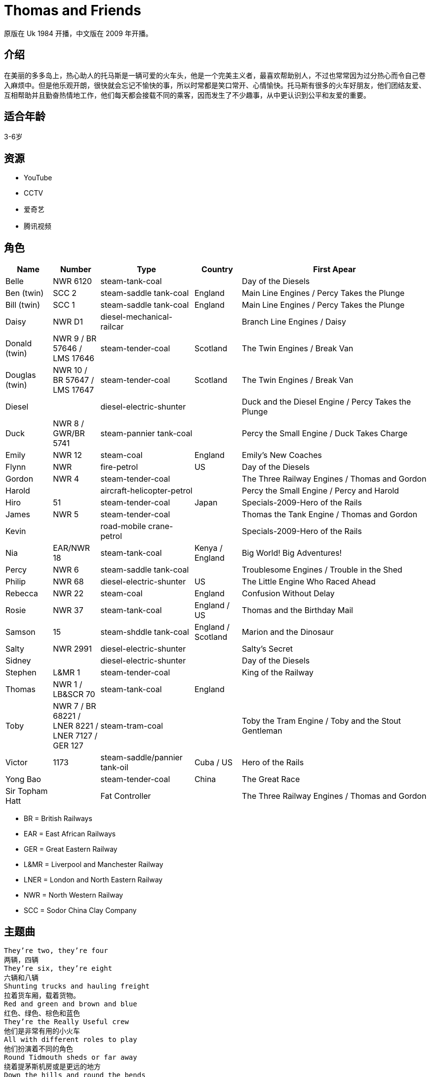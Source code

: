 = Thomas and Friends

原版在 Uk 1984 开播，中文版在 2009 年开播。

== 介绍

在美丽的多多岛上，热心助人的托马斯是一辆可爱的火车头，他是一个完美主义者，最喜欢帮助别人，不过也常常因为过分热心而令自己卷入麻烦中。但是他乐观开朗，很快就会忘记不愉快的事，所以时常都是笑口常开、心情愉快。托马斯有很多的火车好朋友，他们团结友爱、互相帮助并且勤奋热情地工作，他们每天都会接载不同的乘客，因而发生了不少趣事，从中更认识到公平和友爱的重要。

== 适合年龄

3-6岁

== 资源

* YouTube
* CCTV
* 爱奇艺
* 腾讯视频

== 角色

[cols="1, 1, 2, 1, 4", format="csv", options="header"]
|===
Name, Number, Type, Country, First Apear
Belle, NWR 6120, steam-tank-coal, , Day of the Diesels
Ben (twin), SCC 2, steam-saddle tank-coal, England, Main Line Engines / Percy Takes the Plunge
Bill (twin), SCC 1, steam-saddle tank-coal, England, Main Line Engines / Percy Takes the Plunge
Daisy, NWR D1, diesel-mechanical-railcar, , Branch Line Engines / Daisy
Donald (twin), NWR 9 / BR 57646 / LMS 17646, steam-tender-coal, Scotland, The Twin Engines / Break Van
Douglas (twin), NWR 10 / BR 57647 / LMS 17647, steam-tender-coal, Scotland, The Twin Engines / Break Van
Diesel, , diesel-electric-shunter, , Duck and the Diesel Engine / Percy Takes the Plunge
Duck, NWR 8 / GWR/BR 5741, steam-pannier tank-coal, , Percy the Small Engine / Duck Takes Charge
Emily, NWR 12, steam-coal, England, Emily's New Coaches
Flynn, NWR, fire-petrol, US, Day of the Diesels
Gordon, NWR 4, steam-tender-coal, , The Three Railway Engines / Thomas and Gordon
Harold, , aircraft-helicopter-petrol, , Percy the Small Engine / Percy and Harold
Hiro, 51, steam-tender-coal, Japan, Specials-2009-Hero of the Rails
James, NWR 5, steam-tender-coal, , Thomas the Tank Engine / Thomas and Gordon
Kevin, , road-mobile crane-petrol, , Specials-2009-Hero of the Rails
Nia, EAR/NWR 18, steam-tank-coal, Kenya / England, Big World! Big Adventures!
Percy, NWR 6, steam-saddle tank-coal, , Troublesome Engines / Trouble in the Shed
Philip, NWR 68, diesel-electric-shunter, US, The Little Engine Who Raced Ahead
Rebecca, NWR 22, steam-coal, England, Confusion Without Delay
Rosie, NWR 37, steam-tank-coal, England / US, Thomas and the Birthday Mail
Samson, 15, steam-shddle tank-coal, England / Scotland, Marion and the Dinosaur
Salty, NWR 2991, diesel-electric-shunter, , Salty's Secret
Sidney, , diesel-electric-shunter, , Day of the Diesels
Stephen, L&MR 1, steam-tender-coal, , King of the Railway
Thomas, NWR 1 / LB&SCR 70, steam-tank-coal, England,
Toby, NWR 7 / BR 68221 / LNER 8221 / LNER 7127 / GER 127, steam-tram-coal, , Toby the Tram Engine / Toby and the Stout Gentleman
Victor, 1173, steam-saddle/pannier tank-oil, Cuba / US, Hero of the Rails
Yong Bao, , steam-tender-coal, China, The Great Race
Sir Topham Hatt, , Fat Controller, , The Three Railway Engines / Thomas and Gordon
|===

* BR = British Railways
* EAR = East African Railways
* GER = Great Eastern Railway
* L&MR = Liverpool and Manchester Railway
* LNER = London and North Eastern Railway
* NWR = North Western Railway
* SCC = Sodor China Clay Company

== 主题曲

----
They’re two, they’re four
两辆，四辆
They’re six, they’re eight
六辆和八辆
Shunting trucks and hauling freight
拉着货车厢，载着货物。
Red and green and brown and blue
红色、绿色、棕色和蓝色
They’re the Really Useful crew
他们是非常有用的小火车
All with different roles to play
他们扮演着不同的角色
Round Tidmouth sheds or far away
绕着提茅斯机房或是更远的地方
Down the hills and round the bends
开下山丘，绕过转弯
Thomas and his friends
托马斯和他的朋友们
Thomas,he’s the cheeky one
托马斯的胆子大
James is vain but lots of fun
詹姆斯爱炫耀但是他很有意思
Percy pulls the mail on time
培西准时去拉邮件
Gordon thunders down the line
高登轰隆隆的开过铁轨
Emily really knows her stuff
艾蜜莉，确实精通业务
Herry toots and huffs and puffs
亨利，鸣响汽笛，喷气再喷气
Edward wants to help and share
爱德华，想帮忙和分享
Toby,well let’s say-he’s square
托比我们这么说他吧，他很正直
They’re two, they’re four
两辆，四辆
Thry’re six, they’re eight
六辆和八辆
Shunting trucks and hauling freight
拉着货车厢，载着货物。
Red and green and brown and blue
红色、绿色、棕色和蓝色
They’re the Really Useful crew
他们是非常有用的小火车
All with different roles to play
他们扮演着不同的角色
Round Tidmouth sheds or far away
绕着提茅斯机房或是更远的地方
Down the hills and round the bends
开下山丘，绕过转弯
Thomas and his friends
托马斯和他的朋友们
----

== Ref

* https://ttte.fandom.com/wiki/
